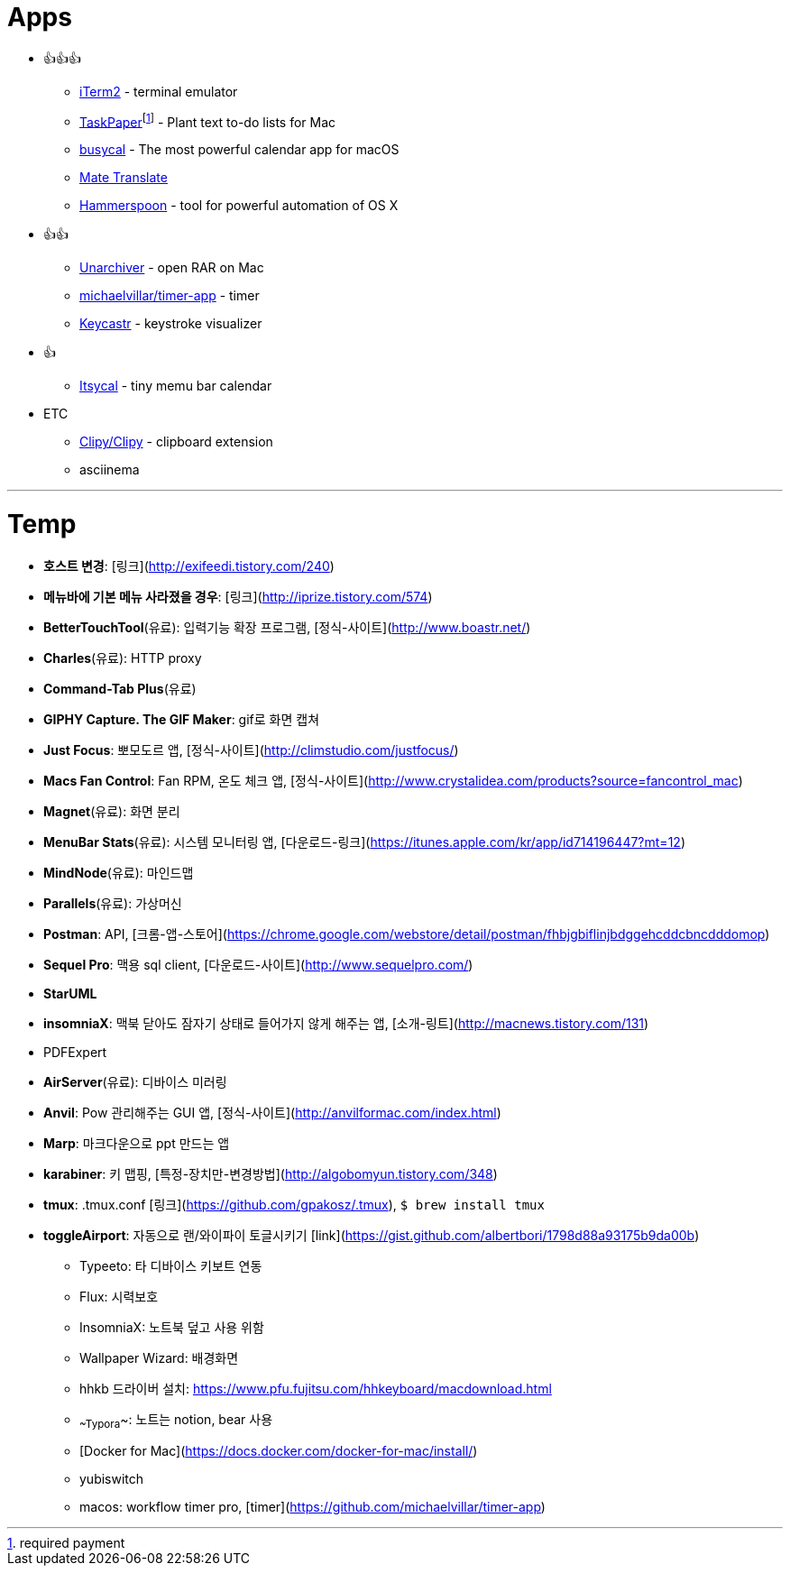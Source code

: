 = Apps

* 👍👍👍
** https://www.iterm2.com/index.html[iTerm2] - terminal emulator
** https://www.taskpaper.com/[TaskPaper]footnoteref:[pay,required payment] - Plant text to-do lists for Mac
** https://www.busymac.com/busycal/index.html[busycal] - The most powerful calendar app for macOS
** https://gikken.co/mate-translate/chrome/?ref=CWS[Mate Translate]
** https://www.hammerspoon.org/[Hammerspoon] - tool for powerful automation of OS X
* 👍👍
** https://theunarchiver.com/[Unarchiver] - open RAR on Mac
** https://github.com/michaelvillar/timer-app[michaelvillar/timer-app] - timer
** https://github.com/keycastr/keycastr[Keycastr] - keystroke visualizer
* 👍
** https://www.mowglii.com/itsycal/[Itsycal] - tiny memu bar calendar
* ETC
** https://github.com/Clipy/Clipy[Clipy/Clipy] - clipboard extension
** asciinema

---

= Temp

* **호스트 변경**: [링크](http://exifeedi.tistory.com/240)
* **메뉴바에 기본 메뉴 사라졌을 경우**: [링크](http://iprize.tistory.com/574)
* **BetterTouchTool**(유료): 입력기능 확장 프로그램, [정식-사이트](http://www.boastr.net/)
* **Charles**(유료): HTTP proxy
* **Command-Tab Plus**(유료)
* **GIPHY Capture. The GIF Maker**: gif로 화면 캡쳐
* **Just Focus**: 뽀모도르 앱, [정식-사이트](http://climstudio.com/justfocus/)
* **Macs Fan Control**: Fan RPM, 온도 체크 앱, [정식-사이트](http://www.crystalidea.com/products?source=fancontrol_mac)
* **Magnet**(유료): 화면 분리
* **MenuBar Stats**(유료): 시스템 모니터링 앱, [다운로드-링크](https://itunes.apple.com/kr/app/id714196447?mt=12)
* **MindNode**(유료): 마인드맵
* **Parallels**(유료): 가상머신
* **Postman**: API, [크롬-앱-스토어](https://chrome.google.com/webstore/detail/postman/fhbjgbiflinjbdggehcddcbncdddomop)
* **Sequel Pro**: 맥용 sql client,  [다운로드-사이트](http://www.sequelpro.com/)
* **StarUML**
* **insomniaX**: 맥북 닫아도 잠자기 상태로 들어가지 않게 해주는 앱, [소개-링트](http://macnews.tistory.com/131)
* PDFExpert
* **AirServer**(유료): 디바이스 미러링
* **Anvil**: Pow 관리해주는 GUI 앱, [정식-사이트](http://anvilformac.com/index.html)
* **Marp**: 마크다운으로 ppt 만드는 앱
* **karabiner**: 키 맵핑, [특정-장치만-변경방법](http://algobomyun.tistory.com/348)
* **tmux**: .tmux.conf [링크](https://github.com/gpakosz/.tmux), `$ brew install tmux`
* **toggleAirport**: 자동으로 랜/와이파이 토글시키기 [link](https://gist.github.com/albertbori/1798d88a93175b9da00b)
- Typeeto: 타 디바이스 키보트 연동
- Flux: 시력보호
- InsomniaX: 노트북 덮고 사용 위함
- Wallpaper Wizard: 배경화면
- hhkb 드라이버 설치: https://www.pfu.fujitsu.com/hhkeyboard/macdownload.html
- ~~Typora~~: 노트는 notion, bear 사용
- [Docker for Mac](https://docs.docker.com/docker-for-mac/install/)
- yubiswitch
- macos: workflow timer pro, [timer](https://github.com/michaelvillar/timer-app)
